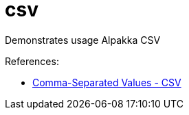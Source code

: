 = csv

Demonstrates usage Alpakka CSV

References:

 -  https://doc.akka.io/docs/alpakka/current/data-transformations/csv.html#comma-separated-values-csv[Comma-Separated Values - CSV]

